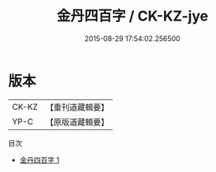 #+TITLE: 金丹四百字 / CK-KZ-jye

#+DATE: 2015-08-29 17:54:02.256500
* 版本
 |     CK-KZ|【重刊道藏輯要】|
 |      YP-C|【原版道藏輯要】|
目次
 - [[file:KR5i0058_001.txt][金丹四百字 1]]

